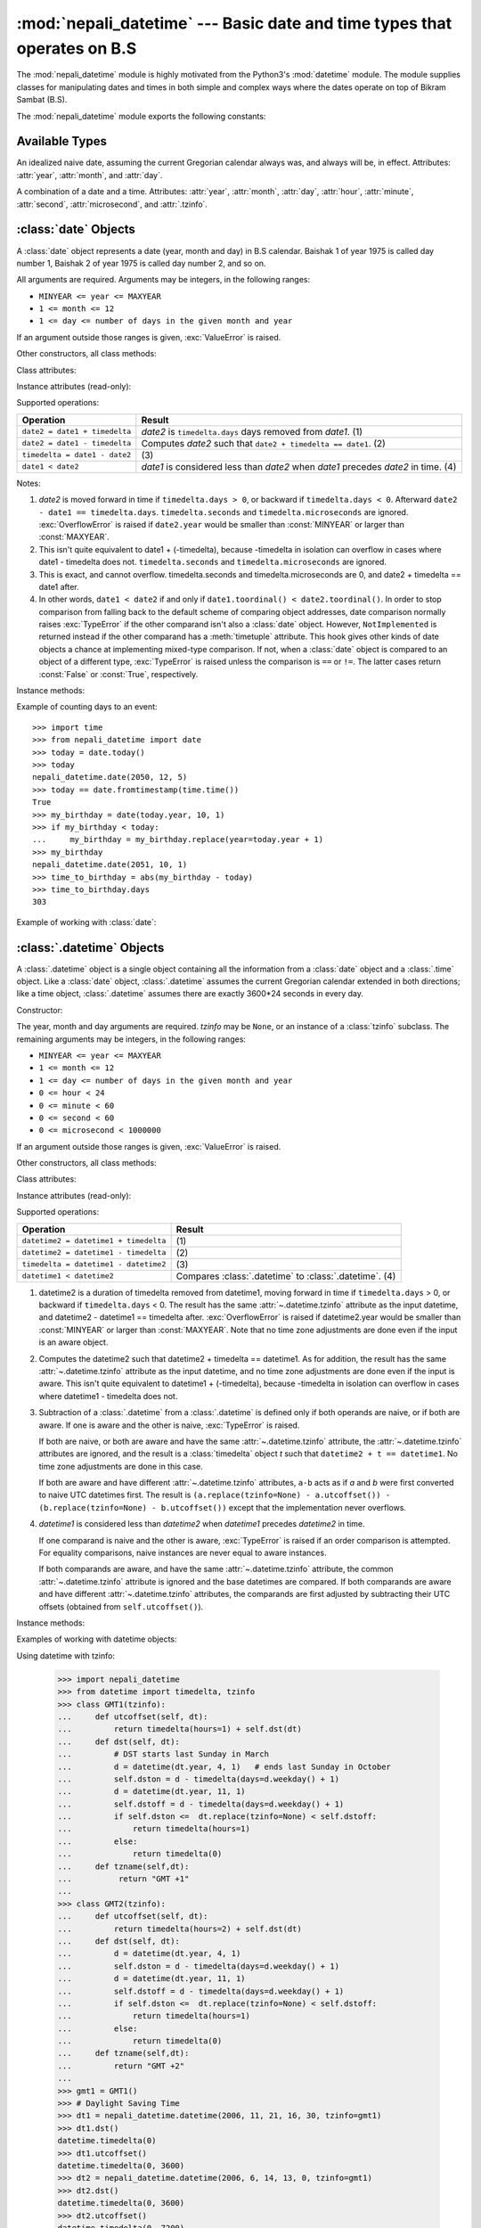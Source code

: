 .. nepali_datetime documentation master file, created by
   sphinx-quickstart on Sat Jul 18 13:35:34 2020.
   You can adapt this file completely to your liking, but it should at least
   contain the root `toctree` directive.

:mod:`nepali_datetime` --- Basic date and time types that operates on B.S
================================================================================
.. module:: nepali_datetime
   :synopsis: Basic date and time types that operates on B.S .

.. moduleauthor:: Amit Garu <amitgaru2@gmail.com>
.. sectionauthor:: Amit Garu <amitgaru2@gmail.com>

The :mod:`nepali_datetime` module is highly motivated from the Python3's 
:mod:`datetime` module. The module supplies classes for manipulating 
dates and times in both simple and complex ways where the dates operate
on top of Bikram Sambat (B.S).

The :mod:`nepali_datetime` module exports the following constants:

.. data:: MINYEAR
   
   The smallest year number allowed in a :class:`date` or :class:`.datetime` object. :const:`MINYEAR` is ``1975``.

.. data:: MAXYEAR
   
   The largest year number allowed in a :class:`date` or :class:`.datetime` object. :const:`MAXYEAR` is ``2100``.


Available Types
---------------

.. class:: date
   :noindex:

   An idealized naive date, assuming the current Gregorian calendar always was, and
   always will be, in effect. Attributes: :attr:`year`, :attr:`month`, and
   :attr:`day`.


.. class:: datetime
   :noindex:

   A combination of a date and a time. Attributes: :attr:`year`, :attr:`month`,
   :attr:`day`, :attr:`hour`, :attr:`minute`, :attr:`second`, :attr:`microsecond`,
   and :attr:`.tzinfo`.


:class:`date` Objects
---------------------

A :class:`date` object represents a date (year, month and day) in B.S calendar.  Baishak 1 of year 1975 is called day
number 1, Baishak 2 of year 1975 is called day number 2, and so on.

.. class:: date(year, month, day)

   All arguments are required.  Arguments may be integers, in the following
   ranges:

   * ``MINYEAR <= year <= MAXYEAR``
   * ``1 <= month <= 12``
   * ``1 <= day <= number of days in the given month and year``

   If an argument outside those ranges is given, :exc:`ValueError` is raised.


Other constructors, all class methods:

.. classmethod:: date.today()

   Return the current B.S date.


.. classmethod:: date.fromtimestamp(timestamp)


.. classmethod:: date.fromordinal(ordinal)


Class attributes:

.. attribute:: date.min

   The earliest representable date, ``date(MINYEAR, 1, 1)``.


.. attribute:: date.max

   The latest representable date, ``date(MAXYEAR, 12, MAXYEAR_LAST_MONTHS_LAST_DAY)``.


.. attribute:: date.resolution

   The smallest possible difference between non-equal date objects,
   ``timedelta(days=1)``.


Instance attributes (read-only):

.. attribute:: date.year

   Between :const:`MINYEAR` and :const:`MAXYEAR` inclusive.


.. attribute:: date.month

   Between 1 and 12 inclusive.


.. attribute:: date.day

   Between 1 and the number of days in the given month of the given year.


Supported operations:

+-------------------------------+----------------------------------------------+
| Operation                     | Result                                       |
+===============================+==============================================+
| ``date2 = date1 + timedelta`` | *date2* is ``timedelta.days`` days removed   |
|                               | from *date1*.  (1)                           |
+-------------------------------+----------------------------------------------+
| ``date2 = date1 - timedelta`` | Computes *date2* such that ``date2 +         |
|                               | timedelta == date1``. (2)                    |
+-------------------------------+----------------------------------------------+
| ``timedelta = date1 - date2`` | \(3)                                         |
+-------------------------------+----------------------------------------------+
| ``date1 < date2``             | *date1* is considered less than *date2* when |
|                               | *date1* precedes *date2* in time. (4)        |
+-------------------------------+----------------------------------------------+

Notes:

(1)
   *date2* is moved forward in time if ``timedelta.days > 0``, or backward if
   ``timedelta.days < 0``.  Afterward ``date2 - date1 == timedelta.days``.
   ``timedelta.seconds`` and ``timedelta.microseconds`` are ignored.
   :exc:`OverflowError` is raised if ``date2.year`` would be smaller than
   :const:`MINYEAR` or larger than :const:`MAXYEAR`.

(2)
   This isn't quite equivalent to date1 + (-timedelta), because -timedelta in
   isolation can overflow in cases where date1 - timedelta does not.
   ``timedelta.seconds`` and ``timedelta.microseconds`` are ignored.

(3)
   This is exact, and cannot overflow.  timedelta.seconds and
   timedelta.microseconds are 0, and date2 + timedelta == date1 after.

(4)
   In other words, ``date1 < date2`` if and only if ``date1.toordinal() <
   date2.toordinal()``. In order to stop comparison from falling back to the
   default scheme of comparing object addresses, date comparison normally raises
   :exc:`TypeError` if the other comparand isn't also a :class:`date` object.
   However, ``NotImplemented`` is returned instead if the other comparand has a
   :meth:`timetuple` attribute.  This hook gives other kinds of date objects a
   chance at implementing mixed-type comparison. If not, when a :class:`date`
   object is compared to an object of a different type, :exc:`TypeError` is raised
   unless the comparison is ``==`` or ``!=``.  The latter cases return
   :const:`False` or :const:`True`, respectively.


Instance methods:

.. method:: date.replace(year, month, day)

   Return a date with the same value, except for those parameters given new
   values by whichever keyword arguments are specified.  For example, if ``d ==
   date(2002, 12, 30)``, then ``d.replace(day=26) == date(2002, 12, 26)``.


.. method:: date.timetuple()

   Return a :class:`time.struct_time` such as returned by :func:`time.localtime`.
   The hours, minutes and seconds are 0, and the DST flag is -1. ``d.timetuple()``
   is equivalent to ``time.struct_time((d.year, d.month, d.day, 0, 0, 0,
   d.weekday(), yday, -1))``, where ``yday = d.toordinal() - date(d.year, 1,
   1).toordinal() + 1`` is the day number within the current year starting with
   ``1`` for Baishak 1st.


.. method:: date.toordinal()


.. method:: date.weekday()

   Return the day of the week as an integer, where Sunday is 0 and Saturday is 6.
   For example, ``date(2002, 12, 4).weekday() == 0``, a Sunday.


.. method:: date.isoweekday()


.. method:: date.isocalendar()


.. method:: date.isoformat()

   Return a string representing the date in ISO 8601 format, 'YYYY-MM-DD'.  For
   example, ``date(2002, 12, 4).isoformat() == '2002-12-04'``.


.. method:: date.__str__()

   For a date *d*, ``str(d)`` is equivalent to ``d.isoformat()``.


.. method:: date.ctime()

   Return a string representing the date, for example ``date(2002, 12,
   4).ctime() == 'Wed Cha 4 00:00:00 2002'``. ``d.ctime()`` is equivalent to
   ``time.ctime(time.mktime(d.timetuple()))`` on platforms where the native C
   :c:func:`ctime` function (which :func:`time.ctime` invokes, but which
   :meth:`date.ctime` does not invoke) conforms to the C standard.


.. method:: date.strftime(format)

   Return a string representing the date, controlled by an explicit format string.
   Format codes referring to hours, minutes or seconds will see 0 values. For a
   complete list of formatting directives, see
   :ref:`strftime-strptime-behavior`.


.. method:: date.__format__(format)

   Same as :meth:`.date.strftime`. This makes it possible to specify a format
   string for a :class:`.date` object when using :meth:`str.format`. For a
   complete list of formatting directives, see
   :ref:`strftime-strptime-behavior`.


Example of counting days to an event::

    >>> import time
    >>> from nepali_datetime import date
    >>> today = date.today()
    >>> today
    nepali_datetime.date(2050, 12, 5)
    >>> today == date.fromtimestamp(time.time())
    True
    >>> my_birthday = date(today.year, 10, 1)
    >>> if my_birthday < today:
    ...     my_birthday = my_birthday.replace(year=today.year + 1)
    >>> my_birthday
    nepali_datetime.date(2051, 10, 1)
    >>> time_to_birthday = abs(my_birthday - today)
    >>> time_to_birthday.days
    303

Example of working with :class:`date`:

.. doctest::

    >>> from nepali_datetime import date
    >>> d = date.fromordinal(10000) # 10000th day after 1. 1. 1975
    >>> d
    nepali_datetime.date(2002, 5, 12)
    >>> t = d.timetuple()
    >>> for i in t:     # doctest: +SKIP
    ...     print(i)
    2002                # year
    5                   # month
    12                  # day
    0
    0
    0
    2                   # weekday (2 = Tuesday)
    138                 # 138th day in the year
    -1
    >>> d.isoformat()
    '2002-05-12'
    >>> d.strftime("%d/%m/%y")
    '12/05/02'
    >>> d.strftime("%A %d. %B %Y")
    'Tuesday 12. Bhadau 2002'
    >>> 'The {1} is {0:%d}, the {2} is {0:%B}.'.format(d, "day", "month")
    'The day is 12, the month is Bhadau.'


:class:`.datetime` Objects
--------------------------

A :class:`.datetime` object is a single object containing all the information
from a :class:`date` object and a :class:`.time` object.  Like a :class:`date`
object, :class:`.datetime` assumes the current Gregorian calendar extended in
both directions; like a time object, :class:`.datetime` assumes there are exactly
3600\*24 seconds in every day.

Constructor:

.. class:: datetime(year, month, day, hour=0, minute=0, second=0, microsecond=0, tzinfo=None)

   The year, month and day arguments are required.  *tzinfo* may be ``None``, or an
   instance of a :class:`tzinfo` subclass.  The remaining arguments may be integers,
   in the following ranges:

   * ``MINYEAR <= year <= MAXYEAR``
   * ``1 <= month <= 12``
   * ``1 <= day <= number of days in the given month and year``
   * ``0 <= hour < 24``
   * ``0 <= minute < 60``
   * ``0 <= second < 60``
   * ``0 <= microsecond < 1000000``

   If an argument outside those ranges is given, :exc:`ValueError` is raised.

Other constructors, all class methods:

.. classmethod:: datetime.today()

   Return the current B.S datetime, with :attr:`.tzinfo` ``None``.


.. classmethod:: datetime.now(tz=None)

   Return the current local date and time.  If optional argument *tz* is ``None``
   or not specified, this is like :meth:`today`, but, if possible, supplies more
   precision than can be gotten from going through a :func:`time.time` timestamp
   (for example, this may be possible on platforms supplying the C
   :c:func:`gettimeofday` function).

   If *tz* is not ``None``, it must be an instance of a :class:`tzinfo` subclass, and the
   current date and time are converted to *tz*’s time zone.  In this case the
   result is equivalent to ``tz.fromutc(datetime.utcnow().replace(tzinfo=tz))``.
   See also :meth:`today`, :meth:`utcnow`.


.. classmethod:: datetime.utcnow()

   Return the current UTC date and time, with :attr:`.tzinfo` ``None``. This is like
   :meth:`now`, but returns the current UTC date and time, as a naive
   :class:`.datetime` object.  An aware current UTC datetime can be obtained by
   calling ``datetime.now(timezone.utc)``.  See also :meth:`now`.


.. classmethod:: datetime.fromtimestamp(timestamp, tz=None)


.. classmethod:: datetime.utcfromtimestamp(timestamp)


.. classmethod:: datetime.fromordinal(ordinal)


.. classmethod:: datetime.combine(date, time)


.. classmethod:: datetime.strptime(date_string, format)

   Return a :class:`.datetime` corresponding to *date_string*, parsed according to
   *format*.  This is equivalent to ``datetime(*(time.strptime(date_string,
   format)[0:6]))``. :exc:`ValueError` is raised if the date_string and format
   can't be parsed by :func:`time.strptime` or if it returns a value which isn't a
   time tuple. For a complete list of formatting directives, see
   :ref:`strftime-strptime-behavior`.



Class attributes:

.. attribute:: datetime.min

   The earliest representable :class:`.datetime`, ``datetime(MINYEAR, 1, 1,
   tzinfo=None)``.


.. attribute:: datetime.max

   The latest representable :class:`.datetime`, ``datetime(MAXYEAR, 12, MAXYEAR_LAST_MONTHS_LAST_DAY, 23, 59,
   59, 999999, tzinfo=None)``.


.. attribute:: datetime.resolution

   The smallest possible difference between non-equal :class:`.datetime` objects,
   ``timedelta(microseconds=1)``.


Instance attributes (read-only):

.. attribute:: datetime.year

   Between :const:`MINYEAR` and :const:`MAXYEAR` inclusive.


.. attribute:: datetime.month

   Between 1 and 12 inclusive.


.. attribute:: datetime.day

   Between 1 and the number of days in the given month of the given year.


.. attribute:: datetime.hour

   In ``range(24)``.


.. attribute:: datetime.minute

   In ``range(60)``.


.. attribute:: datetime.second

   In ``range(60)``.


.. attribute:: datetime.microsecond

   In ``range(1000000)``.


.. attribute:: datetime.tzinfo

   The object passed as the *tzinfo* argument to the :class:`.datetime` constructor,
   or ``None`` if none was passed.


Supported operations:

+---------------------------------------+--------------------------------+
| Operation                             | Result                         |
+=======================================+================================+
| ``datetime2 = datetime1 + timedelta`` | \(1)                           |
+---------------------------------------+--------------------------------+
| ``datetime2 = datetime1 - timedelta`` | \(2)                           |
+---------------------------------------+--------------------------------+
| ``timedelta = datetime1 - datetime2`` | \(3)                           |
+---------------------------------------+--------------------------------+
| ``datetime1 < datetime2``             | Compares :class:`.datetime` to |
|                                       | :class:`.datetime`. (4)        |
+---------------------------------------+--------------------------------+

(1)
   datetime2 is a duration of timedelta removed from datetime1, moving forward in
   time if ``timedelta.days`` > 0, or backward if ``timedelta.days`` < 0.  The
   result has the same :attr:`~.datetime.tzinfo` attribute as the input datetime, and
   datetime2 - datetime1 == timedelta after. :exc:`OverflowError` is raised if
   datetime2.year would be smaller than :const:`MINYEAR` or larger than
   :const:`MAXYEAR`. Note that no time zone adjustments are done even if the
   input is an aware object.

(2)
   Computes the datetime2 such that datetime2 + timedelta == datetime1. As for
   addition, the result has the same :attr:`~.datetime.tzinfo` attribute as the input
   datetime, and no time zone adjustments are done even if the input is aware.
   This isn't quite equivalent to datetime1 + (-timedelta), because -timedelta
   in isolation can overflow in cases where datetime1 - timedelta does not.

(3)
   Subtraction of a :class:`.datetime` from a :class:`.datetime` is defined only if
   both operands are naive, or if both are aware.  If one is aware and the other is
   naive, :exc:`TypeError` is raised.

   If both are naive, or both are aware and have the same :attr:`~.datetime.tzinfo` attribute,
   the :attr:`~.datetime.tzinfo` attributes are ignored, and the result is a :class:`timedelta`
   object *t* such that ``datetime2 + t == datetime1``.  No time zone adjustments
   are done in this case.

   If both are aware and have different :attr:`~.datetime.tzinfo` attributes, ``a-b`` acts
   as if *a* and *b* were first converted to naive UTC datetimes first.  The
   result is ``(a.replace(tzinfo=None) - a.utcoffset()) - (b.replace(tzinfo=None)
   - b.utcoffset())`` except that the implementation never overflows.

(4)
   *datetime1* is considered less than *datetime2* when *datetime1* precedes
   *datetime2* in time.

   If one comparand is naive and the other is aware, :exc:`TypeError`
   is raised if an order comparison is attempted.  For equality
   comparisons, naive instances are never equal to aware instances.

   If both comparands are aware, and have the same :attr:`~.datetime.tzinfo` attribute, the
   common :attr:`~.datetime.tzinfo` attribute is ignored and the base datetimes are
   compared.  If both comparands are aware and have different :attr:`~.datetime.tzinfo`
   attributes, the comparands are first adjusted by subtracting their UTC
   offsets (obtained from ``self.utcoffset()``).


Instance methods:

.. method:: datetime.date()

   Return :class:`date` object with same year, month and day.


.. method:: datetime.time()

   Return :class:`.time` object with same hour, minute, second and microsecond.
   :attr:`.tzinfo` is ``None``.  See also method :meth:`timetz`.


.. method:: datetime.timetz()

   Return :class:`.time` object with same hour, minute, second, microsecond, and
   tzinfo attributes.  See also method :meth:`time`.


.. method:: datetime.replace([year[, month[, day[, hour[, minute[, second[, microsecond[, tzinfo]]]]]]]])

   Return a datetime with the same attributes, except for those attributes given
   new values by whichever keyword arguments are specified.  Note that
   ``tzinfo=None`` can be specified to create a naive datetime from an aware
   datetime with no conversion of date and time data.


.. method:: datetime.astimezone(tz=None)


.. method:: datetime.utcoffset()


.. method:: datetime.dst()


.. method:: datetime.tzname()

   If :attr:`.tzinfo` is ``None``, returns ``None``, else returns
   ``self.tzinfo.tzname(self)``, raises an exception if the latter doesn't return
   ``None`` or a string object,


.. method:: datetime.timetuple()

   Return a :class:`time.struct_time` such as returned by :func:`time.localtime`.
   ``d.timetuple()`` is equivalent to ``time.struct_time((d.year, d.month, d.day,
   d.hour, d.minute, d.second, d.weekday(), yday, dst))``, where ``yday =
   d.toordinal() - date(d.year, 1, 1).toordinal() + 1`` is the day number within
   the current year starting with ``1`` for Baishak 1st. The :attr:`tm_isdst` flag
   of the result is set according to the :meth:`dst` method: :attr:`.tzinfo` is
   ``None`` or :meth:`dst` returns ``None``, :attr:`tm_isdst` is set to ``-1``;
   else if :meth:`dst` returns a non-zero value, :attr:`tm_isdst` is set to ``1``;
   else :attr:`tm_isdst` is set to ``0``.


.. method:: datetime.utctimetuple()


.. method:: datetime.toordinal()


.. method:: datetime.timestamp()


.. method:: datetime.weekday()

   Return the day of the week as an integer, where Sunday is 0 and Saturday is 6.
   The same as ``self.date().weekday()``. See also :meth:`isoweekday`.


.. method:: datetime.isoweekday()


.. method:: datetime.isocalendar()


.. method:: datetime.isoformat(sep='T')


.. method:: datetime.__str__()

   For a :class:`.datetime` instance *d*, ``str(d)`` is equivalent to
   ``d.isoformat(' ')``.


.. method:: datetime.ctime()


.. method:: datetime.strftime(format)

   Return a string representing the date and time, controlled by an explicit format
   string.  For a complete list of formatting directives, see
   :ref:`strftime-strptime-behavior`.


.. method:: datetime.__format__(format)

   Same as :meth:`.datetime.strftime`.  This makes it possible to specify a format
   string for a :class:`.datetime` object when using :meth:`str.format`.  For a
   complete list of formatting directives, see
   :ref:`strftime-strptime-behavior`.


Examples of working with datetime objects:

.. doctest::

    >>> import nepali_datetime
    >>> from datetime import time
    >>> # Using datetime.combine()
    >>> d = nepali_datetime.date(2005, 7, 14)
    >>> t = time(12, 30)
    >>> nepali_datetime.datetime.combine(d, t)
    nepali_datetime.datetime(2005, 7, 14, 12, 30)
    >>> # Using nepali_datetime.datetime.now() or nepali_datetime.datetime.utcnow()
    >>> nepali_datetime.datetime.now()   # doctest: +SKIP
    nepali_datetime.datetime(2007, 12, 6, 16, 29, 43, 79043)   # GMT +1
    >>> nepali_datetime.datetime.utcnow()   # doctest: +SKIP
    nepali_datetime.datetime(2007, 12, 6, 15, 29, 43, 79060)
    >>> # Using nepali_datetime.datetime.strptime()
    >>> dt = nepali_datetime.datetime.strptime("21/11/06 16:30", "%d/%m/%y %H:%M")
    >>> dt
    nepali_datetime.datetime(2006, 11, 21, 16, 30)
    >>> # Using nepali_datetime.datetime.timetuple() to get tuple of all attributes
    >>> tt = dt.timetuple()
    >>> for it in tt:   # doctest: +SKIP
    ...     print(it)
    ...
    2006    # year
    11      # month
    21      # day
    16      # hour
    30      # minute
    0       # second
    6       # weekday (0 = Sunday)
    325     # number of days since 1st January
    -1      # dst - method tzinfo.dst() returned None
    >>> # Formatting datetime
    >>> dt.strftime("%A, %d. %B %Y %I:%M%p")
    'Saturday, 21. Falgun 2006 04:30PM'
    >>> 'The {1} is {0:%d}, the {2} is {0:%B}, the {3} is {0:%I:%M%p}.'.format(dt, "day", "month", "time")
    'The day is 21, the month is Falgun, the time is 04:30PM.'

Using datetime with tzinfo:
    
    >>> import nepali_datetime
    >>> from datetime import timedelta, tzinfo
    >>> class GMT1(tzinfo):
    ...     def utcoffset(self, dt):
    ...         return timedelta(hours=1) + self.dst(dt)
    ...     def dst(self, dt):
    ...         # DST starts last Sunday in March
    ...         d = datetime(dt.year, 4, 1)   # ends last Sunday in October
    ...         self.dston = d - timedelta(days=d.weekday() + 1)
    ...         d = datetime(dt.year, 11, 1)
    ...         self.dstoff = d - timedelta(days=d.weekday() + 1)
    ...         if self.dston <=  dt.replace(tzinfo=None) < self.dstoff:
    ...             return timedelta(hours=1)
    ...         else:
    ...             return timedelta(0)
    ...     def tzname(self,dt):
    ...          return "GMT +1"
    ...
    >>> class GMT2(tzinfo):
    ...     def utcoffset(self, dt):
    ...         return timedelta(hours=2) + self.dst(dt)
    ...     def dst(self, dt):
    ...         d = datetime(dt.year, 4, 1)
    ...         self.dston = d - timedelta(days=d.weekday() + 1)
    ...         d = datetime(dt.year, 11, 1)
    ...         self.dstoff = d - timedelta(days=d.weekday() + 1)
    ...         if self.dston <=  dt.replace(tzinfo=None) < self.dstoff:
    ...             return timedelta(hours=1)
    ...         else:
    ...             return timedelta(0)
    ...     def tzname(self,dt):
    ...         return "GMT +2"
    ...
    >>> gmt1 = GMT1()
    >>> # Daylight Saving Time
    >>> dt1 = nepali_datetime.datetime(2006, 11, 21, 16, 30, tzinfo=gmt1)
    >>> dt1.dst()
    datetime.timedelta(0)
    >>> dt1.utcoffset()
    datetime.timedelta(0, 3600)
    >>> dt2 = nepali_datetime.datetime(2006, 6, 14, 13, 0, tzinfo=gmt1)
    >>> dt2.dst()
    datetime.timedelta(0, 3600)
    >>> dt2.utcoffset()
    datetime.timedelta(0, 7200)
    >>> dt2     # doctest: +ELLIPSIS
    nepali_datetime.datetime(2006, 6, 14, 13, 0, tzinfo=<GMT1 object at 0x...>)
    >>> dt2.utctimetuple() == dt3.utctimetuple()
    True



.. _strftime-strptime-behavior:

:meth:`strftime` and :meth:`strptime` Behavior
----------------------------------------------

:class:`date`, :class:`.datetime`, and :class:`.time` objects all support a
``strftime(format)`` method, to create a string representing the time under the
control of an explicit format string.  Broadly speaking, ``d.strftime(fmt)``
acts like the :mod:`time` module's ``time.strftime(fmt, d.timetuple())``
although not all objects support a :meth:`timetuple` method.

Conversely, the :meth:`datetime.strptime` class method creates a
:class:`.datetime` object from a string representing a date and time and a
corresponding format string. ``datetime.strptime(date_string, format)`` is
equivalent to ``datetime(*(time.strptime(date_string, format)[0:6]))``.

For :class:`.time` objects, the format codes for year, month, and day should not
be used, as time objects have no such values.  If they're used anyway, ``1975``
is substituted for the year, and ``1`` for the month and day.

For :class:`date` objects, the format codes for hours, minutes, seconds, and
microseconds should not be used, as :class:`date` objects have no such
values.  If they're used anyway, ``0`` is substituted for them.

The full set of format codes supported varies across platforms, because Python
calls the platform C library's :func:`strftime` function, and platform
variations are common.  To see the full set of format codes supported on your
platform, consult the :manpage:`strftime(3)` documentation.

The following is a list of all the format codes that the C standard (1989
version) requires, and these work on all platforms with a standard C
implementation.  Note that the 1999 version of the C standard added additional
format codes.

+-----------+--------------------------------+------------------------+-------+
| Directive | Meaning                        | Example                | Notes |
+===========+================================+========================+=======+
| ``%a``    | Weekday as locale's            || Sun, Mon, ..., Sat    | \(1)  |
|           | abbreviated name.              |                        |       |
|           |                                |                        |       |
|           |                                |                        |       |
+-----------+--------------------------------+------------------------+-------+
| ``%A``    | Weekday as locale's full name. || Sunday, Monday, ...,  | \(1)  |
|           |                                |  Saturday              |       |
|           |                                |                        |       |
|           |                                |                        |       |
+-----------+--------------------------------+------------------------+-------+
| ``%w``    | Weekday as a decimal number,   | 0, 1, ..., 6           |       |
|           | where 0 is Sunday and 6 is     |                        |       |
|           | Saturday.                      |                        |       |
+-----------+--------------------------------+------------------------+-------+
| ``%d``    | Day of the month as a          | 01, 02, ..., 32        |       |
|           | zero-padded decimal number.    |                        |       |
+-----------+--------------------------------+------------------------+-------+
| ``%b``    | Month as locale's abbreviated  || Bai, Jes, ..., Cha    | \(1)  |
|           | name.                          |                        |       |
|           |                                |                        |       |
|           |                                |                        |       |
+-----------+--------------------------------+------------------------+-------+
| ``%B``    | Month as locale's full name.   || Baishakh, Jestha,     | \(1)  |
|           |                                |  ..., Chaitra          |       |
|           |                                |                        |       |
|           |                                |                        |       |
+-----------+--------------------------------+------------------------+-------+
| ``%m``    | Month as a zero-padded         | 01, 02, ..., 12        |       |
|           | decimal number.                |                        |       |
+-----------+--------------------------------+------------------------+-------+
| ``%y``    | Year without century as a      | 00, 01, ..., 99        |       |
|           | zero-padded decimal number.    |                        |       |
+-----------+--------------------------------+------------------------+-------+
| ``%Y``    | Year with century as a decimal | 1975, 1976, ..., 2020, | \(2)  |
|           | number.                        | 2021, ..., 2099, 2100  |       |
+-----------+--------------------------------+------------------------+-------+
| ``%H``    | Hour (24-hour clock) as a      | 00, 01, ..., 23        |       |
|           | zero-padded decimal number.    |                        |       |
+-----------+--------------------------------+------------------------+-------+
| ``%I``    | Hour (12-hour clock) as a      | 01, 02, ..., 12        |       |
|           | zero-padded decimal number.    |                        |       |
+-----------+--------------------------------+------------------------+-------+
| ``%p``    | Locale's equivalent of either  || AM, PM                | \(1), |
|           | AM or PM.                      |                        |       |
+-----------+--------------------------------+------------------------+-------+
| ``%M``    | Minute as a zero-padded        | 00, 01, ..., 59        |       |
|           | decimal number.                |                        |       |
+-----------+--------------------------------+------------------------+-------+
| ``%S``    | Second as a zero-padded        | 00, 01, ..., 59        | \(4)  |
|           | decimal number.                |                        |       |
+-----------+--------------------------------+------------------------+-------+
| ``%f``    | Microsecond as a decimal       | 000000, 000001, ...,   | \(5)  |
|           | number, zero-padded on the     | 999999                 |       |
|           | left.                          |                        |       |
+-----------+--------------------------------+------------------------+-------+
| ``%z``    | UTC offset in the form +HHMM   | (empty), +0000, -0400, | \(6)  |
|           | or -HHMM (empty string if the  | +1030                  |       |
|           | object is naive).              |                        |       |
+-----------+--------------------------------+------------------------+-------+
| ``%Z``    | Time zone name (empty string   | (empty), UTC, EST, CST |       |
|           | if the object is naive).       |                        |       |
+-----------+--------------------------------+------------------------+-------+
| ``%j``    | Day of the year as a           | 001, 002, ..., 366     |       |
|           | zero-padded decimal number.    |                        |       |
+-----------+--------------------------------+------------------------+-------+
| ``%U``    | Week number of the year        | 00, 01, ..., 53        | \(7)  |
|           | (Sunday as the first day of    |                        |       |
|           | the week) as a zero padded     |                        |       |
|           | decimal number. All days in a  |                        |       |
|           | new year preceding the first   |                        |       |
|           | Sunday are considered to be in |                        |       |
|           | week 0.                        |                        |       |
+-----------+--------------------------------+------------------------+-------+
| ``%W``    | Week number of the year        | 00, 01, ..., 53        | \(7)  |
|           | (Monday as the first day of    |                        |       |
|           | the week) as a decimal number. |                        |       |
|           | All days in a new year         |                        |       |
|           | preceding the first Monday     |                        |       |
|           | are considered to be in        |                        |       |
|           | week 0.                        |                        |       |
+-----------+--------------------------------+------------------------+-------+
| ``%c``    | Locale's appropriate date and  || Tue Asa 16 21:30:00   | \(1)  |
|           | time representation.           |  1988                  |       |
|           |                                |                        |       |
|           |                                |                        |       |
+-----------+--------------------------------+------------------------+-------+
| ``%x``    | Locale's appropriate date      || 08/16/88 (None);      | \(1)  |
|           | representation.                || 08/16/1988            |       |
|           |                                |                        |       |
+-----------+--------------------------------+------------------------+-------+
| ``%X``    | Locale's appropriate time      || 21:30:00              | \(1)  |
|           | representation.                |                        |       |
+-----------+--------------------------------+------------------------+-------+
| ``%%``    | A literal ``'%'`` character.   | %                      |       |
+-----------+--------------------------------+------------------------+-------+

Notes:

(1)
   Because the format depends on the current locale, care should be taken when
   making assumptions about the output value. Field orderings will vary (for
   example, "month/day/year" versus "day/month/year"), and the output may
   contain Unicode characters encoded using the locale's default encoding (for
   example, if the current locale is ``ja_JP``, the default encoding could be
   any one of ``eucJP``, ``SJIS``, or ``utf-8``; use :meth:`locale.getlocale`
   to determine the current locale's encoding).

(2)
   The :meth:`strptime` method can parse years in the full [1, 9999] range, but
   years < 1000 must be zero-filled to 4-digit width.

   .. versionchanged:: 3.2
      In previous versions, :meth:`strftime` method was restricted to
      years >= 1900.

   .. versionchanged:: 3.3
      In version 3.2, :meth:`strftime` method was restricted to
      years >= 1000.

(3)
   When used with the :meth:`strptime` method, the ``%p`` directive only affects
   the output hour field if the ``%I`` directive is used to parse the hour.

(4)
   Unlike the :mod:`time` module, the :mod:`datetime` module does not support
   leap seconds.

(5)
   When used with the :meth:`strptime` method, the ``%f`` directive
   accepts from one to six digits and zero pads on the right.  ``%f`` is
   an extension to the set of format characters in the C standard (but
   implemented separately in datetime objects, and therefore always
   available).

(6)
   For a naive object, the ``%z`` and ``%Z`` format codes are replaced by empty
   strings.

   For an aware object:

   ``%z``
      :meth:`utcoffset` is transformed into a 5-character string of the form
      +HHMM or -HHMM, where HH is a 2-digit string giving the number of UTC
      offset hours, and MM is a 2-digit string giving the number of UTC offset
      minutes.  For example, if :meth:`utcoffset` returns
      ``timedelta(hours=-3, minutes=-30)``, ``%z`` is replaced with the string
      ``'-0330'``.

   ``%Z``
      If :meth:`tzname` returns ``None``, ``%Z`` is replaced by an empty
      string.  Otherwise ``%Z`` is replaced by the returned value, which must
      be a string.

   .. versionchanged:: 3.2
      When the ``%z`` directive is provided to the :meth:`strptime` method, an
      aware :class:`.datetime` object will be produced.  The ``tzinfo`` of the
      result will be set to a :class:`timezone` instance.

(7)
   When used with the :meth:`strptime` method, ``%U`` and ``%W`` are only used
   in calculations when the day of the week and the year are specified.
